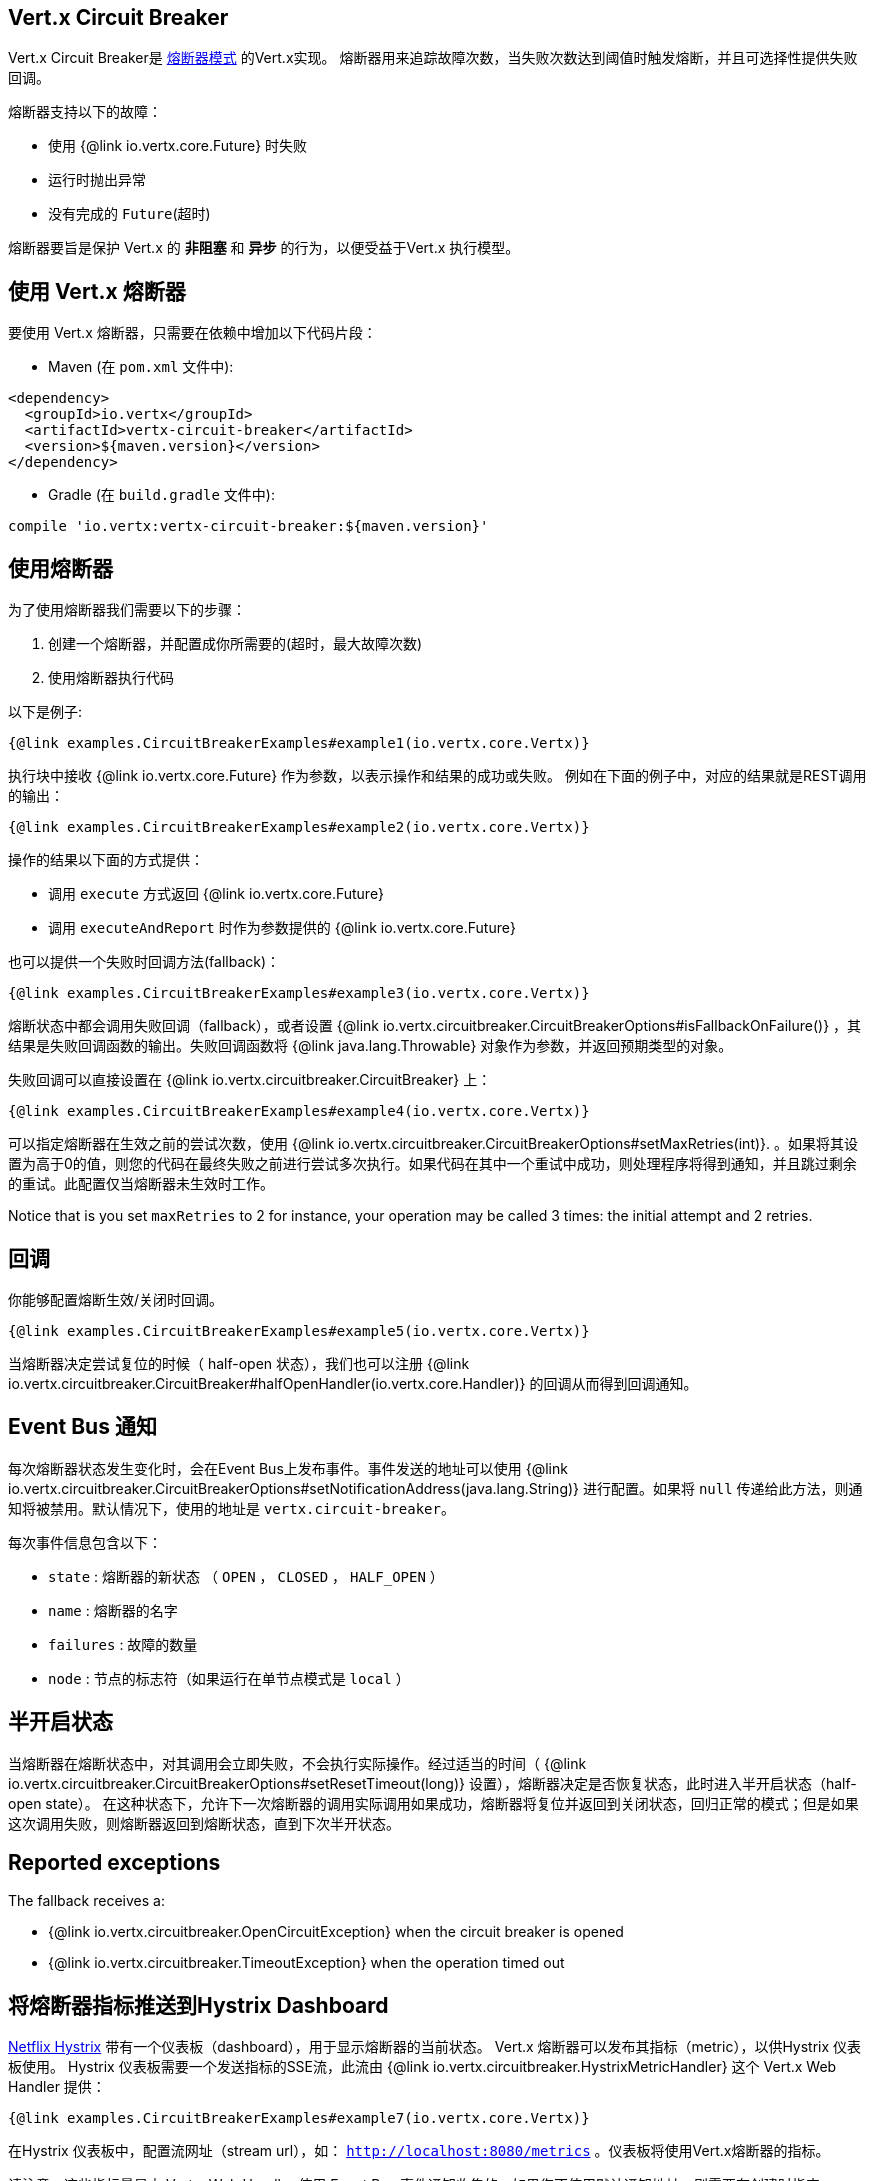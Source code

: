 == Vert.x Circuit Breaker

Vert.x Circuit Breaker是 https://martinfowler.com/bliki/CircuitBreaker.html[熔断器模式] 的Vert.x实现。
熔断器用来追踪故障次数，当失败次数达到阈值时触发熔断，并且可选择性提供失败回调。

熔断器支持以下的故障：

* 使用 {@link io.vertx.core.Future} 时失败
* 运行时抛出异常
* 没有完成的 `Future`(超时)

熔断器要旨是保护 Vert.x 的 **非阻塞** 和 **异步** 的行为，以便受益于Vert.x 执行模型。

== 使用 Vert.x 熔断器

要使用 Vert.x 熔断器，只需要在依赖中增加以下代码片段：

* Maven (在 `pom.xml` 文件中):

[source,xml,subs="+attributes"]
----
<dependency>
  <groupId>io.vertx</groupId>
  <artifactId>vertx-circuit-breaker</artifactId>
  <version>${maven.version}</version>
</dependency>
----

* Gradle (在 `build.gradle` 文件中):

[source,groovy,subs="+attributes"]
----
compile 'io.vertx:vertx-circuit-breaker:${maven.version}'
----

== 使用熔断器

为了使用熔断器我们需要以下的步骤：

1. 创建一个熔断器，并配置成你所需要的(超时，最大故障次数)
2. 使用熔断器执行代码

以下是例子:

[source,$lang]
----
{@link examples.CircuitBreakerExamples#example1(io.vertx.core.Vertx)}
----

执行块中接收 {@link io.vertx.core.Future} 作为参数，以表示操作和结果的成功或失败。 例如在下面的例子中，对应的结果就是REST调用的输出：

[source,$lang]
----
{@link examples.CircuitBreakerExamples#example2(io.vertx.core.Vertx)}
----

操作的结果以下面的方式提供：

* 调用 `execute` 方式返回 {@link io.vertx.core.Future}
* 调用 `executeAndReport` 时作为参数提供的 {@link io.vertx.core.Future}

也可以提供一个失败时回调方法(fallback)：

[source,$lang]
----
{@link examples.CircuitBreakerExamples#example3(io.vertx.core.Vertx)}
----

熔断状态中都会调用失败回调（fallback），或者设置
{@link io.vertx.circuitbreaker.CircuitBreakerOptions#isFallbackOnFailure()} ，其结果是失败回调函数的输出。失败回调函数将
{@link java.lang.Throwable} 对象作为参数，并返回预期类型的​​对象。

失败回调可以直接设置在 {@link io.vertx.circuitbreaker.CircuitBreaker} 上：

[source,$lang]
----
{@link examples.CircuitBreakerExamples#example4(io.vertx.core.Vertx)}
----

可以指定熔断器在生效之前的尝试次数，使用
{@link io.vertx.circuitbreaker.CircuitBreakerOptions#setMaxRetries(int)}.
。如果将其设置为高于0的值，则您的代码在最终失败之前进行尝试多次执行。如果代码在其中一个重试中成功，则处理程序将得到通知，并且跳过剩余的重试。此配置仅当熔断器未生效时工作。

Notice that is you set `maxRetries` to 2 for instance, your operation may be called 3 times: the initial attempt
and 2 retries.

== 回调

你能够配置熔断生效/关闭时回调。

[source,$lang]
----
{@link examples.CircuitBreakerExamples#example5(io.vertx.core.Vertx)}
----

当熔断器决定尝试复位的时候（ half-open 状态），我们也可以注册
{@link io.vertx.circuitbreaker.CircuitBreaker#halfOpenHandler(io.vertx.core.Handler)} 的回调从而得到回调通知。

== Event Bus 通知

每次熔断器状态发生变化时，会在Event Bus上发布事件。事件发送的地址可以使用
{@link io.vertx.circuitbreaker.CircuitBreakerOptions#setNotificationAddress(java.lang.String)}
进行配置。如果将  `null` 传递给此方法，则通知将被禁用。默认情况下，使用的地址是 `vertx.circuit-breaker`。

每次事件信息包含以下：

* `state` : 熔断器的新状态 （ `OPEN` ， `CLOSED` ， `HALF_OPEN` ）
* `name` : 熔断器的名字
* `failures` : 故障的数量
* `node` : 节点的标志符（如果运行在单节点模式是 `local` ）

== 半开启状态

当熔断器在熔断状态中，对其调用会立即失败，不会执行实际操作。经过适当的时间（
{@link io.vertx.circuitbreaker.CircuitBreakerOptions#setResetTimeout(long)}
设置），熔断器决定是否恢复状态，此时进入半开启状态（half-open state）。
在这种状态下，允许下一次熔断器的调用实际调用如果成功，熔断器将复位并返回到关闭状态，回归正常的模式；但是如果这次调用失败，则熔断器返回到熔断状态，直到下次半开状态。

== Reported exceptions

The fallback receives a:

* {@link io.vertx.circuitbreaker.OpenCircuitException} when the circuit breaker is opened
* {@link io.vertx.circuitbreaker.TimeoutException} when the operation timed out

== 将熔断器指标推送到Hystrix Dashboard

https://github.com/Netflix/Hystrix[Netflix Hystrix]
带有一个仪表板（dashboard），用于显示熔断器的当前状态。 Vert.x 熔断器可以发布其指标（metric），以供Hystrix 仪表板使用。 Hystrix 仪表板需要一个发送指标的SSE流，此流由
{@link io.vertx.circuitbreaker.HystrixMetricHandler} 这个 Vert.x Web Handler 提供：


[source,$lang]
----
{@link examples.CircuitBreakerExamples#example7(io.vertx.core.Vertx)}
----

在Hystrix 仪表板中，配置流网址（stream url），如： `http://localhost:8080/metrics` 。仪表板将使用Vert.x熔断器的指标。

请注意，这些指标量是由 Vert.x Web Handler 使用 Event Bus 事件通知收集的。如果您不使用默认通知地址，则需要在创建时指定。

[language, java]
----
== 使用 Netflix Hystrix

https://github.com/Netflix/Hystrix[Hystrix] 提供了熔断器模式的实现。可以在Vert.x中使用Hystrix提供的熔断器或组合使用。本节介绍在Vert.x应用程序中使用Hystrix的技巧。

首先，您需要将Hystrix添加到你的依赖中。详细信息请参阅Hystrix页面。然后，您需要使用 `Command` 隔离“受保护的”调用。你可以这样执行它：

[source, $lang]
\----
{@link examples.hystrix.HystrixExamples#exampleHystrix1()}
\----

但是，命令执行是阻塞的，必须结合 `executeBlocking` 方法执行，或者在Worker Verticle中调用：

[source, $lang]
\----
{@link examples.hystrix.HystrixExamples#exampleHystrix2(io.vertx.core.Vertx)}
\----

如果您使用Hystrix的异步支持，请注意，对应的回调函数不会在Vert.x线程中执行，并且必须在执行前保留对上下文的引用（使用
{@link io.vertx.core.Vertx#getOrCreateContext()} )，并且在回调中，执行
{@link io.vertx.core.Vertx#runOnContext(io.vertx.core.Handler)} 函数将当前线程切换回Event Loop线程。如果不这样做的话，您将失去Vert.x并发模型的优势，并且必须自行管理线程同步和执行顺序：

[source, $lang]
\----
{@link examples.hystrix.HystrixExamples#exampleHystrix3(io.vertx.core.Vertx)}
\----
----
